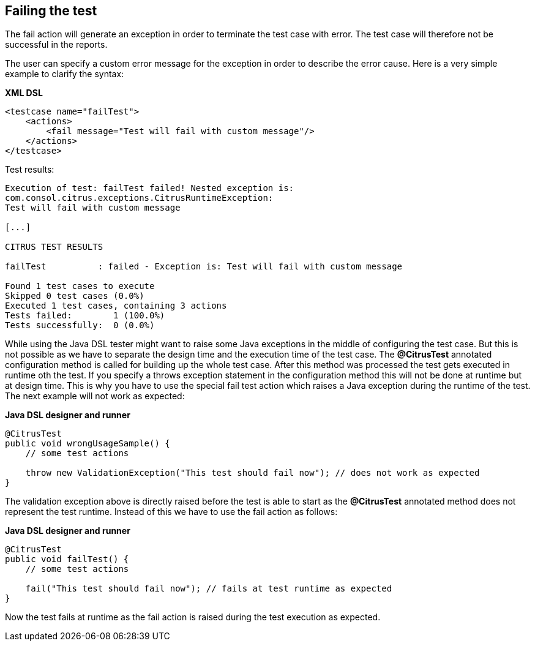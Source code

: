 [[actions-fail]]
== Failing the test

The fail action will generate an exception in order to terminate the test case with error. The test case will therefore not be successful in the reports.

The user can specify a custom error message for the exception in order to describe the error cause. Here is a very simple example to clarify the syntax:

*XML DSL* 

[source,xml]
----
<testcase name="failTest">
    <actions>
        <fail message="Test will fail with custom message"/>
    </actions>
</testcase>
----

Test results:

[source,xml]
----
Execution of test: failTest failed! Nested exception is: 
com.consol.citrus.exceptions.CitrusRuntimeException: 
Test will fail with custom message

[...]

CITRUS TEST RESULTS

failTest          : failed - Exception is: Test will fail with custom message

Found 1 test cases to execute
Skipped 0 test cases (0.0%)
Executed 1 test cases, containing 3 actions
Tests failed:        1 (100.0%)
Tests successfully:  0 (0.0%) 
----

While using the Java DSL tester might want to raise some Java exceptions in the middle of configuring the test case. But this is not possible as we have to separate the design time and the execution time of the test case. The *@CitrusTest* annotated configuration method is called for building up the whole test case. After this method was processed the test gets executed in runtime oth the test. If you specify a throws exception statement in the configuration method this will not be done at runtime but at design time. This is why you have to use the special fail test action which raises a Java exception during the runtime of the test. The next example will not work as expected:

*Java DSL designer and runner* 

[source,java]
----
@CitrusTest
public void wrongUsageSample() {
    // some test actions
    
    throw new ValidationException("This test should fail now"); // does not work as expected 
}
----

The validation exception above is directly raised before the test is able to start as the *@CitrusTest* annotated method does not represent the test runtime. Instead of this we have to use the fail action as follows:

*Java DSL designer and runner* 

[source,java]
----
@CitrusTest
public void failTest() {
    // some test actions
    
    fail("This test should fail now"); // fails at test runtime as expected 
}
----

Now the test fails at runtime as the fail action is raised during the test execution as expected.